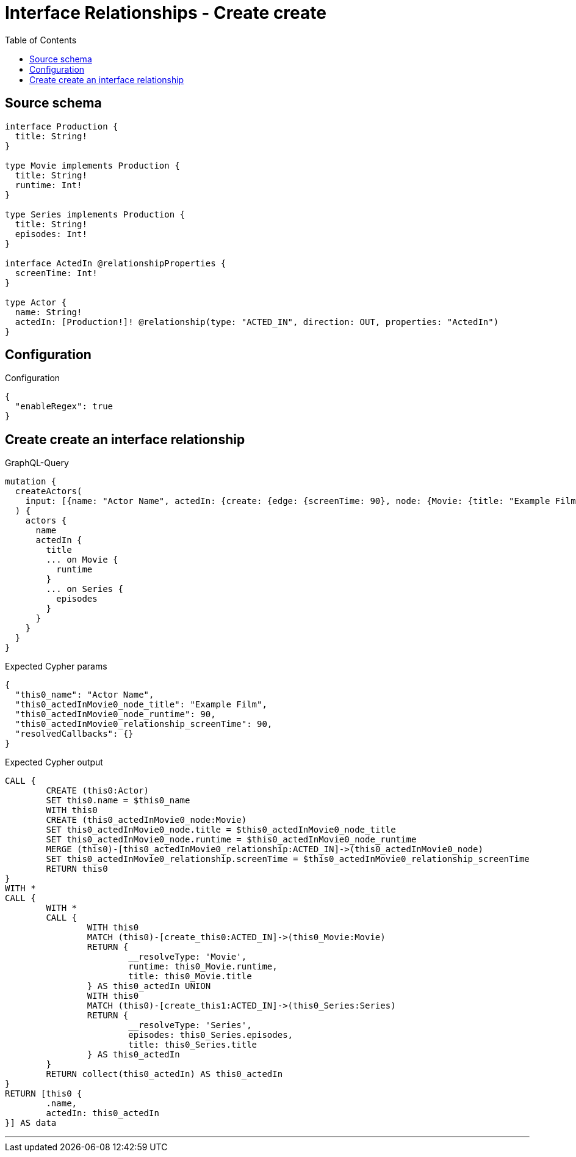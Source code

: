:toc:

= Interface Relationships - Create create

== Source schema

[source,graphql,schema=true]
----
interface Production {
  title: String!
}

type Movie implements Production {
  title: String!
  runtime: Int!
}

type Series implements Production {
  title: String!
  episodes: Int!
}

interface ActedIn @relationshipProperties {
  screenTime: Int!
}

type Actor {
  name: String!
  actedIn: [Production!]! @relationship(type: "ACTED_IN", direction: OUT, properties: "ActedIn")
}
----

== Configuration

.Configuration
[source,json,schema-config=true]
----
{
  "enableRegex": true
}
----
== Create create an interface relationship

.GraphQL-Query
[source,graphql]
----
mutation {
  createActors(
    input: [{name: "Actor Name", actedIn: {create: {edge: {screenTime: 90}, node: {Movie: {title: "Example Film", runtime: 90}}}}}]
  ) {
    actors {
      name
      actedIn {
        title
        ... on Movie {
          runtime
        }
        ... on Series {
          episodes
        }
      }
    }
  }
}
----

.Expected Cypher params
[source,json]
----
{
  "this0_name": "Actor Name",
  "this0_actedInMovie0_node_title": "Example Film",
  "this0_actedInMovie0_node_runtime": 90,
  "this0_actedInMovie0_relationship_screenTime": 90,
  "resolvedCallbacks": {}
}
----

.Expected Cypher output
[source,cypher]
----
CALL {
	CREATE (this0:Actor)
	SET this0.name = $this0_name
	WITH this0
	CREATE (this0_actedInMovie0_node:Movie)
	SET this0_actedInMovie0_node.title = $this0_actedInMovie0_node_title
	SET this0_actedInMovie0_node.runtime = $this0_actedInMovie0_node_runtime
	MERGE (this0)-[this0_actedInMovie0_relationship:ACTED_IN]->(this0_actedInMovie0_node)
	SET this0_actedInMovie0_relationship.screenTime = $this0_actedInMovie0_relationship_screenTime
	RETURN this0
}
WITH *
CALL {
	WITH *
	CALL {
		WITH this0
		MATCH (this0)-[create_this0:ACTED_IN]->(this0_Movie:Movie)
		RETURN {
			__resolveType: 'Movie',
			runtime: this0_Movie.runtime,
			title: this0_Movie.title
		} AS this0_actedIn UNION
		WITH this0
		MATCH (this0)-[create_this1:ACTED_IN]->(this0_Series:Series)
		RETURN {
			__resolveType: 'Series',
			episodes: this0_Series.episodes,
			title: this0_Series.title
		} AS this0_actedIn
	}
	RETURN collect(this0_actedIn) AS this0_actedIn
}
RETURN [this0 {
	.name,
	actedIn: this0_actedIn
}] AS data
----

'''


